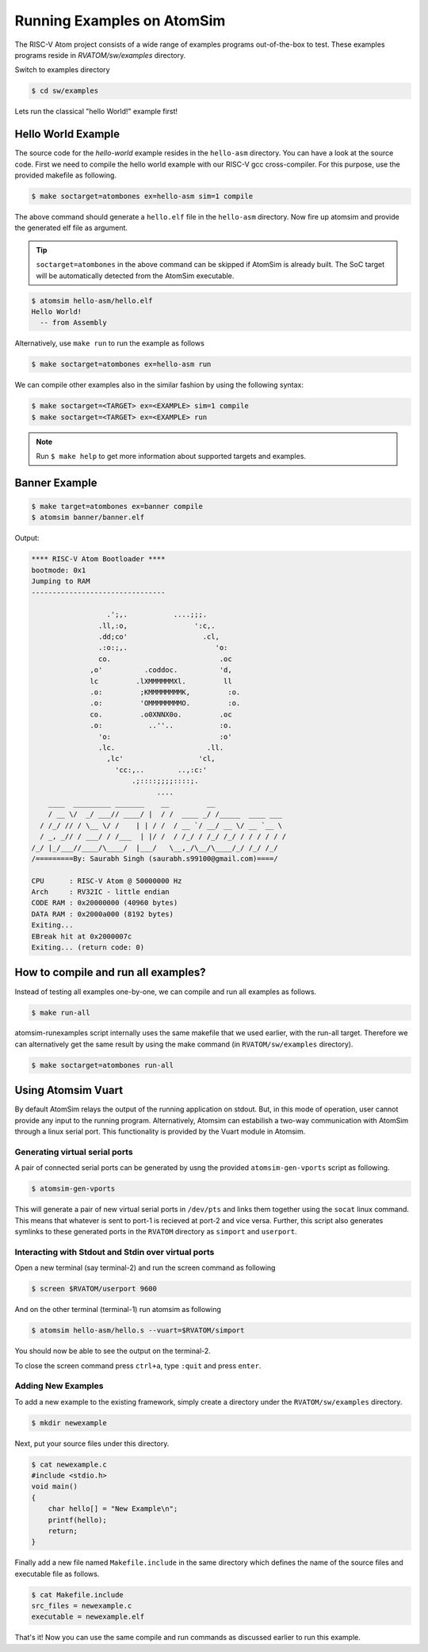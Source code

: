 Running Examples on AtomSim
############################

The RISC-V Atom project consists of a wide range of examples programs out-of-the-box to test. These examples programs 
reside in `RVATOM/sw/examples` directory.

Switch to examples directory

.. code-block:: bash

  $ cd sw/examples

Lets run the classical "hello World!" example first!

Hello World Example 
********************
The source code for the *hello-world* example resides in the ``hello-asm`` directory. You can have a look at the source 
code. First we need to compile the hello world example with our RISC-V gcc cross-compiler. For this purpose, use the 
provided makefile as following.

.. code-block:: bash

  $ make soctarget=atombones ex=hello-asm sim=1 compile

The above command should generate a ``hello.elf`` file in the ``hello-asm`` directory. Now fire up atomsim and 
provide the generated elf file as argument.

.. tip::
  ``soctarget=atombones`` in the above command can be skipped if AtomSim is already built. The SoC target will be automatically detected from 
  the AtomSim executable.

.. code-block:: bash

  $ atomsim hello-asm/hello.elf
  Hello World!
    -- from Assembly

Alternatively, use ``make run`` to run the example as follows

.. code-block:: bash

  $ make soctarget=atombones ex=hello-asm run


We can compile other examples also in the similar fashion by using the following syntax:

.. code-block:: bash

  $ make soctarget=<TARGET> ex=<EXAMPLE> sim=1 compile
  $ make soctarget=<TARGET> ex=<EXAMPLE> run

.. note::
  Run ``$ make help`` to get more information about supported targets and examples.

Banner Example 
***************

.. code-block:: bash

  $ make target=atombones ex=banner compile
  $ atomsim banner/banner.elf


Output:

.. code-block:: text

  **** RISC-V Atom Bootloader ****
  bootmode: 0x1
  Jumping to RAM
  --------------------------------

                    .';,.           ....;;;.  
                  .ll,:o,                ':c,. 
                  .dd;co'                  .cl,  
                  .:o:;,.                     'o:  
                  co.                          .oc  
                ,o'          .coddoc.          'd,  
                lc         .lXMMMMMMXl.         ll  
                .o:         ;KMMMMMMMMK,         :o. 
                .o:         'OMMMMMMMMO.         :o. 
                co.         .o0XNNX0o.         .oc  
                .o:           ..''..           :o.  
                  'o:                          :o'  
                  .lc.                      .ll.  
                    ,lc'                  'cl,   
                      'cc:,..        ..,:c:'   
                          .;::::;;;;::::;.    
                                ....        
      ____  _________ _______    __         __                 
      / __ \/  _/ ___// ____/ |  / /  ____ _/ /_____  ____ ___  
    / /_/ // / \__ \/ /    | | / /  / __ `/ __/ __ \/ __ `__ \ 
    / _, _// / ___/ / /___  | |/ /  / /_/ / /_/ /_/ / / / / / /      
  /_/ |_/___//____/\____/  |___/   \__,_/\__/\____/_/ /_/ /_/  
  /=========By: Saurabh Singh (saurabh.s99100@gmail.com)====/

  CPU      : RISC-V Atom @ 50000000 Hz
  Arch     : RV32IC - little endian
  CODE RAM : 0x20000000 (40960 bytes)
  DATA RAM : 0x2000a000 (8192 bytes)
  Exiting...
  EBreak hit at 0x2000007c
  Exiting... (return code: 0)


How to compile and run all examples?
*************************************
Instead of testing all examples one-by-one, we can compile and run all examples as follows.

.. code-block:: bash

  $ make run-all

atomsim-runexamples script internally uses the same makefile that we used earlier, with the run-all target.
Therefore we can alternatively get the same result by using the make command (in ``RVATOM/sw/examples`` directory).

.. code-block:: bash

  $ make soctarget=atombones run-all


Using Atomsim Vuart
********************
By default AtomSim relays the output of the running application on stdout. But, in this mode of operation, user cannot provide any input to the running program. Alternatively, Atomsim can estabilish a two-way communication with AtomSim through a linux serial port. This functionality is provided by the Vuart module in Atomsim.

Generating virtual serial ports
================================
A pair of connected serial ports can be generated by usng the provided ``atomsim-gen-vports`` script as following.

.. code-block:: bash

  $ atomsim-gen-vports

This will generate a pair of new virtual serial ports in ``/dev/pts`` and links them together using the 
``socat`` linux command. This means that whatever is sent to port-1 is recieved at port-2 and vice versa.
Further, this script also generates symlinks to these generated ports in the ``RVATOM`` directory 
as ``simport`` and ``userport``.

Interacting with Stdout and Stdin over virtual ports
=====================================================
Open a new terminal (say terminal-2) and run the screen command as following

.. code-block:: bash

  $ screen $RVATOM/userport 9600

And on the other terminal (terminal-1) run atomsim as following

.. code-block:: bash

  $ atomsim hello-asm/hello.s --vuart=$RVATOM/simport

You should now be able to see the output on the terminal-2.

To close the screen command press ``ctrl+a``, type ``:quit`` and press ``enter``.


Adding New Examples
====================

To add a new example to the existing framework, simply create a directory under the ``RVATOM/sw/examples`` directory.

.. code-block:: bash

  $ mkdir newexample


Next, put your source files under this directory. 

.. code-block:: c

  $ cat newexample.c
  #include <stdio.h>
  void main()
  {
      char hello[] = "New Example\n";
      printf(hello);
      return;
  }


Finally add a new file named ``Makefile.include`` in the same directory which defines the name of the source files and 
executable file as follows.  


.. code-block:: bash

  $ cat Makefile.include
  src_files = newexample.c
  executable = newexample.elf


That's it! Now you can use the same compile and run commands as discussed earlier to run this example.


